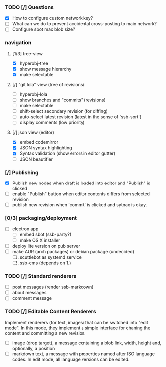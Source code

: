 #+STARTUP: content

*** TODO [/] Questions
    - [X] How to configure custom network key?
    - [ ] What can we do to prevent accidental cross-posting to main network?
    - [ ] Configure sbot max blob size?

*** navigation
**** [1/3] tree-view
    - [X] hyperobj-tree
    - [X] show message hierarchy
    - [X] make selectable
**** [/] "git lola" view (tree of revisions)
    - [ ] hyperobj-lola
    - [ ] show branches and "commits" (revisions)
    - [ ] make selectable
    - [ ] shift-select secondary revision (for diffing)
    - [ ] auto-select latest revision (latest in the sense of `ssb-sort`)
    - [ ] display comments (low priority)
**** [/] json view (editor)
    - [X] embed codemirror
    - [X] JSON syntax highlighting
    - [X] Syntax validation (show errors in editor gutter)
    - [ ] JSON beautifier

*** [/] Publishing
    - [X] Publish new nodes when draft is loaded into editor and "Publish" is
      clicked
    - [ ] enable "Publish" button when editor contents differs from selected revision
    - [ ] publish new revision when 'commit' is clicked and sytnax is okay.

*** [0/3] packaging/deployment
    - [ ] electron app
        - [ ] embed sbot (ssb-party?)
        - [ ] make OS X installer
    - [ ] deploy lite version on pub server
    - [ ] make AUR (arch packages) or debian package (undecided)
        1. [ ] scuttlebot as systemd service 
        2. [ ] ssb-cms (depends on 1.)

*** TODO [/] Standard renderers
    - [ ] post messages (render ssb-markdown)
    - [ ] about messages
    - [ ] comment message

*** TODO [/] Editable Content Renderers
Implement renderers (for text, images) that can be switched
into "edit mode". In this mode, they implement a simple interface for chaning
the content and committing a new revision.
    - [ ] image (drop target), a message containing a blob link, width,
      height and, optionally, a position
    - [ ] markdown text, a message with properties named after ISO language
      codes. In edit mode, all language versions can be edited.
